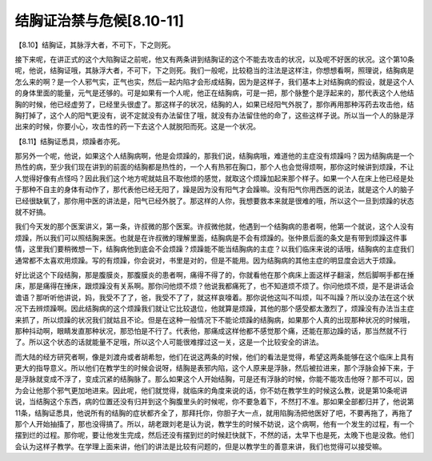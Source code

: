 结胸证治禁与危候[8.10-11]
===========================

【8.10】结胸证，其脉浮大者，不可下，下之则死。

接下来呢，在讲正式的这个大陷胸证之前呢，他又有两条讲到结胸证的这个不能去攻击的状况，以及呢不好医的状况。这个第10条呢，他说，结胸证哦，其脉浮大者，不可下，下之则死。我们一般呢，比较稳当的注法是这样注，你想想看啊，照理说，结胸病是怎么来的啊？是一个人邪气实，正气也实，然后一起内陷才会形成结胸，因为是这样子，我们基本上对结胸病的假设，就是这个人的身体里面的能量，元气是还够的。可是如果有一个人呢，他正在结胸病，可是一把，那个脉整个是浮起来的，那代表这个人他结胸的时候，他已经虚劳了，已经里头很虚了。那这样子的状况，结胸的人，如果已经阳气外脱了，那你再用那种泻药去攻击他，结胸打掉了，这个人的阳气更没有，说不定就没有办法留住了哦，就没有办法留住他的命了，这些这样子说。所以当一个人的脉是浮出来的时候，你要小心，攻击性的药一下去这个人就脱阳而死。这是一个状况。

【8.11】结胸证悉具，烦躁者亦死。

那另外一个呢，他说，如果这个人结胸病啊，他是会烦躁的，那我们说，结胸病哦，难道他的主症没有烦躁吗？因为结胸病是一个热性的病，至少我们现在讲到的前面的结胸都是热性的，一个人有热邪在胸口，那个人也会觉得烦啊，那你这时候讲到烦躁，不让人觉得好像有点怪吗？因此我们这个地方呢就姑且不取他烦的感觉，就取这个烦躁加起来那个样子。如果一个人在床上他已经是处于那种不自主的身体有动作了，那代表他已经无阳了，躁是因为没有阳气才会躁嘛。没有阳气你用西医的说法，就是这个人的脑子已经很缺氧了，那你用中医的讲法是，阳气已经外脱了。那这样的人你，我想要救本来就是很难的哦，所以这个一旦到烦躁的状态就不好搞。

我们今天发的那个医案讲义，第一条，许叔微的那个医案。许叔微他就，他遇到一个结胸病的患者啊，他第一个就说，这个人没有烦躁，所以我们可以照结胸来医。也就是在许叔微的理解里面，结胸病是不会有烦躁的。张仲景后面的条文是有带到烦躁这件事情，这里我们要稍微想一下，结胸病他到底会不会烦躁？烦躁能不能当结胸病的主症？以我们临床来说的话哦，结胸病的主症我们通常都不太喜欢用烦躁。写的有烦躁，你会说对，书里是对的，但是不能用。因为结胸病的其他主症的明显度会远大于烦躁。

好比说这个下段结胸，那是腹膜炎，那腹膜炎的患者啊，痛得不得了的，你就看他在那个病床上面这样子翻滚，然后脚啊手都在捶床，那是痛得在捶床，跟烦躁没有关系啊。那你问他烦不烦？他说我都痛死了，也不知道烦不烦了。你问他烦不烦，是不是讲话会谵语？那听听他讲说，妈，我受不了了，爸，我受不了了，就这样哀嚎着。那你说他这叫不叫烦，叫不叫躁？所以没办法在这个状况下去辨烦躁啊。因此结胸病的这个烦躁我们就让它比较退位，他就算是烦躁，其他的那个感受都太激烈了，烦躁没有办法当主症来抓了，所以烦躁的状况我们就姑且不论。但是在这种一般情况下不能论烦躁的结胸病，如果那个人真的出现那种状况的时候哦，那种抖动啊，眼睛发直那种状况，那恐怕是不行了。代表他，那痛成这样他都不感觉那个痛，还能在那边躁的话，那当然就不行了。所以这个状态的话就能量不足哦，所以这个人可能很难撑过这一关，这是一个比较安全的讲法。

而大陆的经方研究者啊，像是刘渡舟或者胡希恕，他们在说这两条的时候，他们的看法是觉得，希望这两条能够在这个临床上具有更大的指导意义。所以他们在教学生的时候会说呀，结胸是表邪内陷，这个人原来是浮脉，然后被拉进来，那个浮脉会掉下来，于是浮脉就变成不浮了，变成沉紧的结胸脉了。那么如果这个人开始结胸，可是还有浮脉的时候，你能不能攻击他呀？那不可以，因为会让他那个邪气更加地进来。因此呢，他们就觉得，就临床的角度来说的话，你不妨在教学生的时候这么教，说是第10条呢讲说，当结胸这个东西，病的位置还没有归并到这个胸腹里头的时候呢，你不要急着下，不然打不准。那如果全部都归并了，他说第11条，结胸证悉具，他说所有的结胸的症状都齐全了，那拜托你，你胆子大一点，就用陷胸汤把他医好了吧，不要再拖了，再拖了那个人开始抽搐了，那也没得搞了。所以，胡老跟刘老是认为说，教学生的时候不妨说，这个病啊，他有一个发生的过程，有一个摆到烂的过程。那你呢，要让他发生完成，然后还没有摆到烂的时候赶快就下，不然的话，太早下也是死，太晚下也是没救。他们会认为这样子教学。在学理上面来讲，他们的讲法是比较有问题的，但是以教学生的善意来讲，我们也觉得可以接受嘛。
